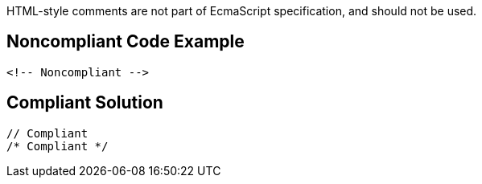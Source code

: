 HTML-style comments are not part of EcmaScript specification, and should not be used.


== Noncompliant Code Example

----
<!-- Noncompliant -->
----


== Compliant Solution

----
// Compliant
/* Compliant */
----

